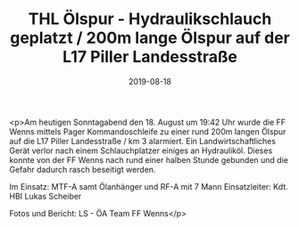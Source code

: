 #+TITLE: THL Ölspur - Hydraulikschlauch geplatzt / 200m lange Ölspur auf der L17 Piller Landesstraße
#+DATE: 2019-08-18
#+FACEBOOK_URL: https://facebook.com/ffwenns/posts/2985484671526638

<p>Am heutigen Sonntagabend den 18. August um 19:42 Uhr wurde die FF Wenns mittels Pager Kommandoschleife zu einer rund 200m langen Ölspur auf die L17 Piller Landesstraße / km 3 alarmiert. Ein Landwirtschaftliches Gerät verlor nach einem Schlauchplatzer einiges an Hydrauliköl. Dieses konnte von der FF Wenns nach rund einer halben Stunde gebunden und die Gefahr dadurch rasch beseitigt werden. 

Im Einsatz:
MTF-A samt Ölanhänger und RF-A mit 7 Mann
Einsatzleiter: Kdt. HBI Lukas Scheiber

Fotos und Bericht: LS - ÖA Team FF Wenns</p>
